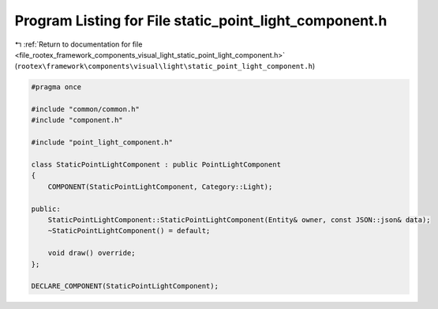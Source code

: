 
.. _program_listing_file_rootex_framework_components_visual_light_static_point_light_component.h:

Program Listing for File static_point_light_component.h
=======================================================

|exhale_lsh| :ref:`Return to documentation for file <file_rootex_framework_components_visual_light_static_point_light_component.h>` (``rootex\framework\components\visual\light\static_point_light_component.h``)

.. |exhale_lsh| unicode:: U+021B0 .. UPWARDS ARROW WITH TIP LEFTWARDS

.. code-block:: cpp

   #pragma once
   
   #include "common/common.h"
   #include "component.h"
   
   #include "point_light_component.h"
   
   class StaticPointLightComponent : public PointLightComponent
   {
       COMPONENT(StaticPointLightComponent, Category::Light);
   
   public:
       StaticPointLightComponent::StaticPointLightComponent(Entity& owner, const JSON::json& data);
       ~StaticPointLightComponent() = default;
   
       void draw() override;
   };
   
   DECLARE_COMPONENT(StaticPointLightComponent);
